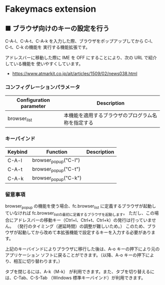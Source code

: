 #+STARTUP: showall indent

* Fakeymacs extension

** ■ ブラウザ向けのキーの設定を行う

C-A-l、C-A-t、C-A-k を入力した際、ブラウザをポップアップしてから C-l、C-t、C-k の機能を
実行する機能拡張です。

アドレスバーに移動した際に IME を OFF にすることにより、次の URL で紹介している機能を
使いやすくしています。

- https://www.atmarkit.co.jp/ait/articles/1509/02/news038.html

*** コンフィグレーションパラメータ

|-------------------------+----------------------------------------------------|
| Configuration parameter | Description                                        |
|-------------------------+----------------------------------------------------|
| browser_list            | 本機能を適用するブラウザのプログラム名称を指定する |
|-------------------------+----------------------------------------------------|

*** キーバインド

|---------+----------------------+-------------|
| Keybind | Function             | Description |
|---------+----------------------+-------------|
| C-A-l   | browser_popup("C-l") |             |
| C-A-t   | browser_popup("C-t") |             |
| C-A-k   | browser_popup("C-k") |             |
|---------+----------------------+-------------|

*** 留意事項

browser_popup の機能を使う場合、fc.browser_list に定義するブラウザが起動していなければ
fc.browser_listの最初に定義するブラウザを起動します。
ただし、この場合にアドレスバーの移動キー（Ctrl+l、Ctrl+t、Ctrl+k）の発行は行っていません。
（発行のタイミング（遅延時間）の調整が難しいため。）
このため、ブラウザが起動してから改めて本拡張機能で設定するキーを入力する必要があります。

上記のキーバインドによりプラウザに移行した後は、A-o キーの押下により元のアプリケーション
ソフトに戻ることができます。（以降、A-o キーの押下により、相互に切り替わります。）

タブを閉じるには、A-k（M-k） が利用できます。また、タブを切り替えるには、C-Tab、C-S-Tab
（Windows 標準キーバインド）が利用できます。
